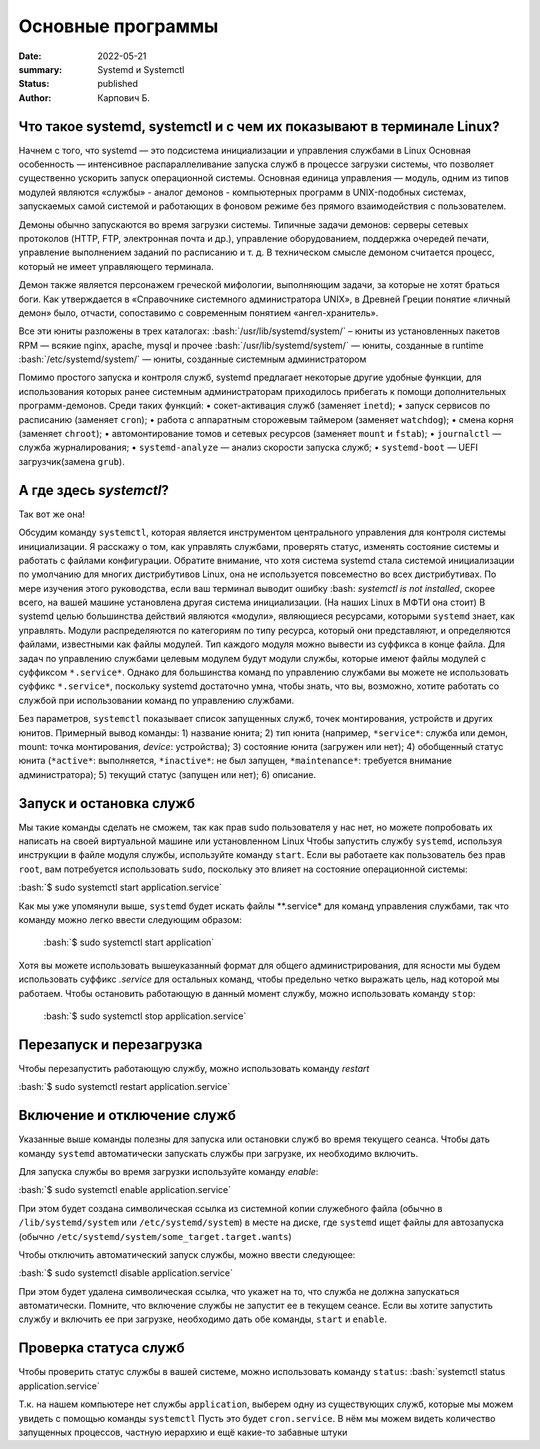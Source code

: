 Основные программы
#############################################

:date: 2022-05-21
:summary: Systemd и Systemctl
:status: published
:author: Карпович Б.

.. role:: bash(code)
	:language: bash

Что такое systemd, systemctl и с чем их показывают в терминале Linux?
============

Начнем с того, что systemd — это подсистема инициализации и управления службами в Linux
Основная особенность — интенсивное распараллеливание запуска служб в процессе загрузки системы, что позволяет существенно ускорить запуск операционной системы. Основная единица управления — модуль, одним из типов модулей являются «службы» -  аналог демонов - компьютерных программ в UNIX-подобных системах, запускаемых самой системой и работающих в фоновом режиме без прямого взаимодействия с пользователем.

Демоны обычно запускаются во время загрузки системы. Типичные задачи демонов: серверы сетевых протоколов (HTTP, FTP, электронная почта и др.), управление оборудованием, поддержка очередей печати, управление выполнением заданий по расписанию и т. д. В техническом смысле демоном считается процесс, который не имеет управляющего терминала.

Демон также является персонажем греческой мифологии, выполняющим задачи, за которые не хотят браться боги. Как утверждается в «Справочнике системного администратора UNIX», в Древней Греции понятие «личный демон» было, отчасти, сопоставимо с современным понятием «ангел-хранитель».

Все эти юниты разложены в трех каталогах:
:bash:`/usr/lib/systemd/system/` – юниты из установленных пакетов RPM — всякие nginx, apache, mysql и прочее
:bash:`/usr/lib/systemd/system/` — юниты, созданные в runtime 
:bash:`/etc/systemd/system/` — юниты, созданные системным администратором

Помимо простого запуска и контроля служб, systemd предлагает некоторые другие удобные функции, для использования которых ранее системным администраторам приходилось прибегать к помощи дополнительных программ-демонов. Среди таких функций:
•	сокет-активация служб (заменяет ``inetd``);
•	запуск сервисов по расписанию (заменяет ``cron``);
•	работа с аппаратным сторожевым таймером (заменяет ``watchdog``);
•	смена корня (заменяет ``chroot``);
•	автомонтирование томов и сетевых ресурсов (заменяет ``mount`` и ``fstab``);
•	``journalctl`` — служба журналирования;
•	``systemd-analyze`` — анализ скорости запуска служб;
•	``systemd-boot`` — UEFI загрузчик(замена ``grub``).


А где здесь *systemctl*?
============
Так вот же она!

Обсудим команду ``systemctl``, которая является инструментом центрального управления для контроля системы инициализации. Я расскажу о том, как управлять службами, проверять статус, изменять состояние системы и работать с файлами конфигурации.
Обратите внимание, что хотя система systemd стала системой инициализации по умолчанию для многих дистрибутивов Linux, она не используется повсеместно во всех дистрибутивах. По мере изучения этого руководства, если ваш терминал выводит ошибку :bash: `systemctl is not installed`, скорее всего, на вашей машине установлена другая система инициализации.
(На наших Linux в МФТИ она стоит)
В systemd целью большинства действий являются «модули», являющиеся ресурсами, которыми ``systemd`` знает, как управлять. Модули распределяются по категориям по типу ресурса, который они представляют, и определяются файлами, известными как файлы модулей. Тип каждого модуля можно вывести из суффикса в конце файла.
Для задач по управлению службами целевым модулем будут модули службы, которые имеют файлы модулей с суффиксом ``*.service*``. Однако для большинства команд по управлению службами вы можете не использовать суффикс ``*.service*``, поскольку systemd достаточно умна, чтобы знать, что вы, возможно, хотите работать со службой при использовании команд по управлению службами.

Без параметров, ``systemctl`` показывает список запущенных служб, точек монтирования, устройств и других юнитов.
Примерный вывод команды:
1) название юнита;
2) тип юнита (например, ``*service*``: служба или демон, mount: точка монтирования, *device*: устройства);
3) состояние юнита (загружен или нет);
4) обобщенный статус юнита (``*active*``: выполняется, ``*inactive*``: не был запущен, ``*maintenance*``: требуется внимание администратора);
5) текущий статус (запущен или нет);
6) описание.


Запуск и остановка служб
============
Мы такие команды сделать не сможем, так как прав sudo пользователя у нас нет, но можете попробовать их написать на своей виртуальной машине или установленном Linux
Чтобы запустить службу ``systemd``, используя инструкции в файле модуля службы, используйте команду ``start``. Если вы работаете как пользователь без прав ``root``, вам потребуется использовать ``sudo``, поскольку это влияет на состояние операционной системы:


:bash:`$ sudo systemctl start application.service`


Как мы уже упомянули выше, ``systemd`` будет искать файлы **.service* для команд управления службами, так что команду можно легко ввести следующим образом:

 :bash:`$ sudo systemctl start application`
 
Хотя вы можете использовать вышеуказанный формат для общего администрирования, для ясности мы будем использовать суффикс *.service* для остальных команд, чтобы предельно четко выражать цель, над которой мы работаем.
Чтобы остановить работающую в данный момент службу, можно использовать команду ``stop``:

 :bash:`$ sudo systemctl stop application.service`
  
  
  
Перезапуск и перезагрузка
============

Чтобы перезапустить работающую службу, можно использовать команду *restart*

:bash:`$ sudo systemctl restart application.service`

Включение и отключение служб
============

Указанные выше команды полезны для запуска или остановки служб во время текущего сеанса. Чтобы дать команду ``systemd`` автоматически запускать службы при загрузке, их необходимо включить.

Для запуска службы во время загрузки используйте команду *enable*:

:bash:`$ sudo systemctl enable application.service`

При этом будет создана символическая ссылка из системной копии служебного файла (обычно в ``/lib/systemd/system`` или ``/etc/systemd/system``) в месте на диске, где ``systemd`` ищет файлы для автозапуска (обычно ``/etc/systemd/system/some_target.target.wants``)

Чтобы отключить автоматический запуск службы, можно ввести следующее:

:bash:`$ sudo systemctl disable application.service`

При этом будет удалена символическая ссылка, что укажет на то, что служба не должна запускаться автоматически.
Помните, что включение службы не запустит ее в текущем сеансе. Если вы хотите запустить службу и включить ее при загрузке, необходимо дать обе команды, ``start`` и ``enable``.



Проверка статуса служб
============

Чтобы проверить статус службы в вашей системе, можно использовать команду ``status``:
:bash:`systemctl status application.service`

T.к. на нашем компьютере нет службы ``application``, выберем одну из существующих служб, которые мы можем увидеть с помощью команды ``systemctl``
Пусть это будет ``cron.service``. В нём мы можем видеть количество запущенных процессов, частную иерархию и ещё какие-то забавные штуки
